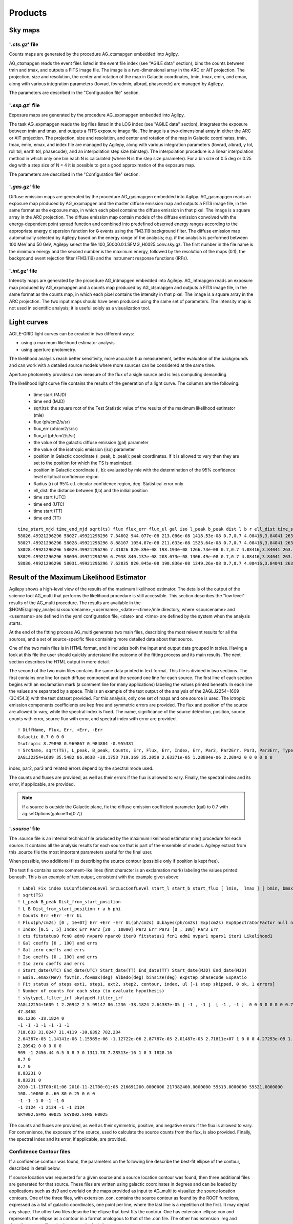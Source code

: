 ********
Products
********


Sky maps
========

'*.cts.gz*' file
^^^^^^^^^^^^^^^^
Counts maps are generated by the procedure AG_ctsmapgen embedded into Agilpy.

AG_ctsmapgen reads the event files listed in the event file index (see "AGILE data" section), bins the counts between tmin
and tmax, and outputs a FITS image file. The image is a two-dimensional array in the ARC or
AIT projection. The projection, size and resolution, the center and rotation of the map in Galactic coordinates, tmin, tmax, emin, and emax, along with various integration parameters (fovrad, fovradmin, albrad, phasecode) are managed by Agilepy. 

The parameters are described in the "Configuration file" section.

.. image:: ../static/analysis_product_EMIN00100_EMAX10000_01.cts.png

'*.exp.gz*' file
^^^^^^^^^^^^^^^^
Exposure maps are generated by the procedure AG_expmapgen embedded into Agilpy. 

The task AG_expmapgen reads the log files listed in the LOG index (see "AGILE data" section), integrates the exposure between tmin and tmax, and outputs a FITS exposure image file. The
image is a two-dimensional array in either the ARC or AIT projection. The projection, size and
resolution, and center and rotation of the map in Galactic coordinates, tmin, tmax, emin,
emax, and index file are managed by Agilepy, along with various integration parameters (fovrad, albrad, y tol, roll tol, earth tol, phasecode), and an interpolation step size (binstep).
The interpolation procedure is a linear interpolation method in which only one bin each N
is calculated (where N is the step size parameter). For a bin size of 0.5 deg or 0.25 deg with a
step size of N = 4 it is possible to get a good approximation of the exposure map.

The parameters are described in the "Configuration file" section.

.. image:: ../static/analysis_product_EMIN00100_EMAX10000_01.exp.png

'*.gas.gz*' file
^^^^^^^^^^^^^^^^
Diffuse emission maps are generated by the procedure AG_gasmapgen embedded into Agilpy. AG_gasmapgen reads an exposure map produced by AG_expmapgen and the master diffuse emission map and outputs a FITS image file, in the same format as the
exposure map, in which each pixel contains the diffuse emission in that pixel. The image is a
square array in the ARC projection.
The diffuse emission map
contain models of the diffuse emission convolved with the energy-dependent point spread function and combined into predefined observed energy ranges according to the appropriate energy
dispersion function for G events using the FM3.119 background filter.
The diffuse emission map automatically selected by Agilepy based on the energy range of the analysis; e.g. if the
analysis is performed between 100 MeV and 50 GeV, Agilepy select the file 100_50000.0.1.SFMG_H0025.conv.sky.gz. 
The first number in the file name is the minimum energy and the second number is the maximum energy, followed by the resolution of the maps (0.1), the background event rejection filter (FM3.119) and the instrument response functions (IRFs).

.. image:: ../static/analysis_product_EMIN00100_EMAX10000_01.gas.png

'*.int.gz*' file
^^^^^^^^^^^^^^^^
Intensity maps are generated by the procedure AG_intmapgen embedded into Agilepy. AG_intmapgen reads an exposure map produced by AG_expmapgen
and a counts map produced by AG_ctsmapgen and outputs a FITS image file, in the same format as the counts map, in which each pixel contains the intensity in that pixel. The image is
a square array in the ARC projection. The two input maps should have been produced using
the same set of parameters. The intensity map is not used in scientific analysis; it is useful
solely as a visualization tool.

.. image:: ../static/analysis_product_EMIN00100_EMAX10000_01.int.png

Light curves
============
AGILE-GRID light curves can be created in two different ways:

* using a maximum likelihood estimator analysis 
* using aperture photometry. 

The likelihood analysis reach better sensitivity, more accurate flux measurement, better evaluation of the backgrounds and can work with a detailed source models where more sources can be considered at the same time. 

Aperture photometry provides a raw measure of the flux of a sigle source and is less computing demanding.

The likelihood light curve file contains the results of the generation of a light curve. The columns are the following:

    - time start (MJD)
    - time end (MJD)
    - sqrt(ts): the square root of the Test Statistic value of the results of the maximum likelihood estimator (mle)
    - flux (ph/cm2/s/sr)
    - flux_err (ph/cm2/s/sr)
    - flux_ul (ph/cm2/s/sr)
    - the value of the galactic diffuse emission (gal) parameter
    - the value of the isotropic emission (iso) parameter
    - position in Galactic coordinate (l_peak, b_peak): peak coordinates. If it is allowed to vary then they are set to the position for which the TS is maximized.
    - position in Galactic coordinate (l, b): evaluated by mle with the determination of the 95% confidence level elliptical confidence region
    - Radius (r) of 95% c.l. circular confidence region, deg. Statistical error only
    - ell_dist: the distance between (l,b) and the initial position
    - time start (UTC)
    - time end (UTC) 
    - time start (TT)
    - time end (TT)

::

    time_start_mjd time_end_mjd sqrt(ts) flux flux_err flux_ul gal iso l_peak b_peak dist l b r ell_dist time_start_utc time_end_utc time_start_tt time_end_tt
    58026.49921296296 58027.49921296296 7.34802 944.077e-08 213.086e-08 1418.53e-08 0.7,0.7 4.08416,3.84041 263.647 -2.8547 0.0 -1.0 -1.0 -1.0 -1.0 2017-09-30T11:58:52 2017-10-01T11:58:52 433857532.0 433943932.0
    58027.49921296296 58028.49921296296 8.88107 1054.87e-08 211.633e-08 1523.64e-08 0.7,0.7 4.08416,3.84041 263.647 -2.8547 0.0 -1.0 -1.0 -1.0 -1.0 2017-10-01T11:58:52 2017-10-02T11:58:52 433943932.0 434030332.0
    58028.49921296296 58029.49921296296 7.31826 820.89e-08 198.193e-08 1266.73e-08 0.7,0.7 4.08416,3.84041 263.647 -2.8547 0.0 -1.0 -1.0 -1.0 -1.0 2017-10-02T11:58:52 2017-10-03T11:58:52 434030332.0 434116732.0
    58029.49921296296 58030.49921296296 6.7938 840.137e-08 208.073e-08 1306.49e-08 0.7,0.7 4.08416,3.84041 263.647 -2.8547 0.0 -1.0 -1.0 -1.0 -1.0 2017-10-03T11:58:52 2017-10-04T11:58:52 434116732.0 434203132.0
    58030.49921296296 58031.49921296296 7.62835 820.045e-08 190.836e-08 1249.26e-08 0.7,0.7 4.08416,3.84041 263.647 -2.8547 0.0 -1.0 -1.0 -1.0 -1.0 2017-10-04T11:58:52 2017-10-05T11:58:52 434203132.0 434289532.0

Result of the Maximum Likelihood Estimator
===========================================

Agilepy shows a high-level view of the results of the maximum likelihood estimator. The details of the output of the science tool AG_multi that performs the likelihood procedure is still accessible. This section describes the "low level" results of the AG_multi procedure. The results are available in the $HOME/agilepy_analysis/<sourcename>_<username>_<date>-<time>/mle directory, where <sourcename> and <username> are defined in the yaml configuration file, <date> and <time> are defined by the system when the analysis starts.

At the end of the fitting process AG_multi generates two main files, describing the most relevant results for all the sources, and a set of source-specific files containing more detailed data about that source. 

One of the two main files is in HTML format, and it includes both the input and output data grouped in tables. Having a look at this file the user should quickly understand the outcome of the fitting process and its main results. The next section describes the HTML output in more detail.

The second of the two main files contains the same data printed in text format. This file is divided in two sections. The first contains one line for each diffuse component and the second one line for each source. The first line of each section begins with an exclamation mark (a comment line for many applications) labeling the values printed beneath. In each line the values are separated by a space. This is an example of the text output of the analysis of the 2AGLJ2254+1609 (3C454.3) with the test dataset provided. For this analysis, only one set of maps and one source is used. The iotropic emission components coefficients are kep free and symmetric errors are provided. The flux and position of the source are allowed to vary, while the spectral index is fixed. The name, significance of the source detection, position, source counts with error, source flux with error, and spectral index with error are provided. 

::

    ! DiffName, Flux, Err, +Err, -Err
    Galactic 0.7 0 0 0
    Isotropic 8.79898 0.969867 0.984804 -0.955381
    ! SrcName, sqrt(TS), L_peak, B_peak, Counts, Err, Flux, Err, Index, Err, Par2, Par2Err, Par3, Par3Err, TypeFun
    2AGLJ2254+1609 35.5482 86.0638 -38.1753 719.369 35.2059 2.63371e-05 1.28894e-06 2.20942 0 0 0 0 0 0

index, par2, par3 and related errors depend by the spectral mode used.

The counts and fluxes are provided, as well as their errors if the flux is allowed to vary.  Finally, the spectral index and its error, if applicable, are provided.

.. note:: If a source is outside the Galactic plane, fix the diffuse emission coefficient parameter (gal) to 0.7 with ag.setOptions(galcoeff=[0.7]) 

'*.source*' file
^^^^^^^^^^^^^^^^
The .source file is an internal technical file produced by the maximum likelihood estimator mle() procedure for each source. It contains all the analysis results for each source that is part of the ensemble of models. Agilepy extract from this .source file the most important parameters useful for the final user.

When possible, two additional files describing the source contour (possibile only if position is kept free). 

The text file contains some comment-like lines (first character is an exclamation mark) labeling the values printed beneath. This is an example of text output, consistent with the example given above:

::

    ! Label Fix index ULConfidenceLevel SrcLocConfLevel start_l start_b start_flux [ lmin,  lmax ] [ bmin, bmax ] typefun par2 par3 galmode2 galmode2fit isomode2 isomode2fit edpcor fluxcor integratortype expratioEval expratio_minthr expratio_maxthr expratio_size [ index_min , index_max ] [ par2_min , par2_max ] [ par3_min , par3_max ] contourpoints minimizertype minimizeralg minimizerdefstrategy minimizerdeftol
    ! sqrt(TS)
    ! L_peak B_peak Dist_from_start_position
    ! L B Dist_from_start_position r a b phi
    ! Counts Err +Err -Err UL
    ! Flux(ph/cm2s) [0 , 1e+07] Err +Err -Err UL(ph/cm2s) ULbayes(ph/cm2s) Exp(cm2s) ExpSpectraCorFactor null null null Erglog(erg/cm2s) Erglog_Err Erglog_UL(erg/cm2s) Sensitivity FluxPerChannel(ph/cm2s)
    ! Index [0.5 , 5] Index_Err Par2 [20 , 10000] Par2_Err Par3 [0 , 100] Par3_Err
    ! cts fitstatus0 fcn0 edm0 nvpar0 nparx0 iter0 fitstatus1 fcn1 edm1 nvpar1 nparx1 iter1 Likelihood1
    ! Gal coeffs [0 , 100] and errs
    ! Gal zero coeffs and errs
    ! Iso coeffs [0 , 100] and errs
    ! Iso zero coeffs and errs
    ! Start_date(UTC) End_date(UTC) Start_date(TT) End_date(TT) Start_date(MJD) End_date(MJD)
    ! Emin..emax(MeV) fovmin..fovmax(deg) albedo(deg) binsize(deg) expstep phasecode ExpRatio
    ! Fit status of steps ext1, step1, ext2, step2, contour, index, ul [-1 step skipped, 0 ok, 1 errors]
    ! Number of counts for each step (to evaluate hypothesis)
    ! skytypeL.filter_irf skytypeH.filter_irf
    2AGLJ2254+1609 1 2.20942 2 5.99147 86.1236 -38.1824 2.64387e-05 [ -1 , -1 ]  [ -1 , -1 ]  0 0 0 0 0 0 0 0.75 0 1 1 0 15 10 [ 0.5 , 5 ] [ 20 , 10000 ] [ 0 , 100 ] 40 Minuit Migrad 2 0.01
    47.8468
    86.1236 -38.1824 0
    -1 -1 -1 -1 -1 -1 -1 
    718.633 31.0247 31.4119 -30.6392 782.234
    2.64387e-05 1.14141e-06 1.15565e-06 -1.12722e-06 2.87787e-05 2.01487e-05 2.71811e+07 1 0 0 0 4.27293e-09 1.8447e-10 4.6511e-09 0.0 2.64387e-05
    2.20942 0 0 0 0 0
    909 -1 2456.44 0.5 0 8 3 0 1311.78 7.28513e-16 1 8 3 1828.16
    0.7 0
    0.7 0
    8.83231 0
    8.83231 0
    2010-11-13T00:01:06 2010-11-21T00:01:06 216691200.0000000 217382400.0000000 55513.0000000 55521.0000000
    100..10000 0..60 80 0.25 0 6 0
    -1 -1 -1 0 -1 -1 0 
    -1 2124 -1 2124 -1 -1 2124 
    SKY002.SFMG_H0025 SKY002.SFMG_H0025

The counts and fluxes are provided, as well as their symmetric, positive, and negative errors if the flux is allowed to vary. For convenience, the exposure of the source, used to calculate the source counts from the flux, is also provided. Finally, the spectral index and its error, if applicable, are provided.

Confidence Contour files
^^^^^^^^^^^^^^^^^^^^^^^^^

If a confidence contour was found, the parameters on the following line describe the best-fit ellipse of the contour, described in detail below. 

If source location was requested for a given source and a source location contour was found, then three additional files are generated for that source. These files are written using galactic coordinates in degrees and can be loaded by applications such as ds9 and overlaid on the maps provided as input to AG_multi to visualize the source location contours. One of the three files, with extension .con, contains the source contour as found by the ROOT functions, expressed as a list of galactic coordinates, one point per line, where the last line is a repetition of the first. It may depict any shape. The other two files describe the ellipse that best fits the contour. One has extension .ellipse.con and represents the ellipse as a contour in a format analogous to that of the .con file. The other has extension .reg and describes same ellipse by its axes and orientation. 

Determination of the ellipse. If AG_multi was able to find a source contour, an ellipse is fit to the contour. The source contour is a list of points which defines a polygon by connecting each point sequentially. The value of Radius found in the HTML output is the radius in degrees of a circle with the same area as the polygon. AG_multi determines the ellipse which best fits the contour. This ellipse will have the same area as the polygon, and the distance between each contour point and the intersection between the ellipse and the line connecting that point to the centre will be minimized. The ellipse is completely described by three parameters: the two axes and the rotation (in degrees) of the first axis around the centre, as expected by the ds9 application. If the ellipse is a circle, its axes will both be equal to the Radius found in the HTML output. The ellipse is described by two files that are readable by ds9: one is a .reg file which contains the centre, the axes and the rotation of the ellipse, while the other describes the same ellipse as a list of points in galactic coordinates, thus using the same syntax of a contour file, and has extension .ellipse.con. This is an example of ellipse .reg file:

HTML output. Additional details
^^^^^^^^^^^^^^^^^^^^^^^^^^^^^^^^

The HTML output file is divided into two sections, input and output.
The input section contains three subsections: the command line options, the map list and the source list contents. The command line options are listed in two tables, one with the names of the IRFs (PSD, SAR and EDP) files, the other with the rest of the command line. The maplist subsection also contains two tables. The first lists the mapfile contents and the second contains the data from the map files themselves. This table contains one map per row, and each column contains one value only if it is the same for all the maps. The last table of the input section contains the source list contents.
The output section is also divided into three subsections. The first is a table showing the Galactic and isotropic coefficients and their errors. Also in this table some cells may be grouped together when the values are all the same. The second is a table showing the fit results for the sources and their errors. One of the listed values is the contour equivalent radius, explained in the next section. The last table shows the source flux per energy channel, and it is present only when different energy channels are considered. This table has one row for each source and one column for each energy channel.

Data files
==========

*'.maplist4'* file
^^^^^^^^^^^^^^^^^^
The map list is a text file listing containing at least one line of text. Each line of text describes one set of maps and it is possible to include empty lines or comment lines. The comment lines begin with an exclamation mark.

Each line contains a set of maps:

.. code-block::

    <countsMap> <exposureMap> <gasMap> <offaxisangle> <galcoeff> <isocoeff>

where:

 * countsMap, exposureMap and gasMap are file system paths pointing to the corresponding sky maps (see SkyMaps section)   
 * offaxisangle is in degrees;
 * galcoeff and isocoeff are the coefficients for the galactic and isotropic diffuse components. If positive they will be considered fixed (but see galmode and isomode section).


